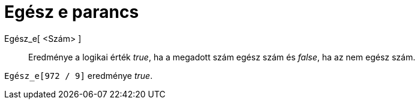 = Egész e parancs
:page-en: commands/IsInteger
ifdef::env-github[:imagesdir: /hu/modules/ROOT/assets/images]

Egész_e[ <Szám> ]::
  Eredménye a logikai érték _true_, ha a megadott szám egész szám és _false_, ha az nem egész szám.

[EXAMPLE]
====

`++Egész_e[972 / 9]++` eredménye _true_.

====
